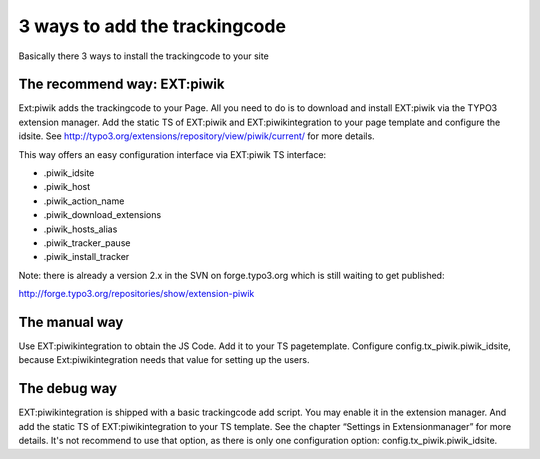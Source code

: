 ﻿

.. ==================================================
.. FOR YOUR INFORMATION
.. --------------------------------------------------
.. -*- coding: utf-8 -*- with BOM.

.. ==================================================
.. DEFINE SOME TEXTROLES
.. --------------------------------------------------
.. role::   underline
.. role::   typoscript(code)
.. role::   ts(typoscript)
   :class:  typoscript
.. role::   php(code)


3 ways to add the trackingcode
^^^^^^^^^^^^^^^^^^^^^^^^^^^^^^

Basically there 3 ways to install the trackingcode to your site


The recommend way: EXT:piwik
""""""""""""""""""""""""""""

Ext:piwik adds the trackingcode to your Page. All you need to do is to
download and install EXT:piwik via the TYPO3 extension manager. Add
the static TS of EXT:piwik and EXT:piwikintegration to your page
template and configure the idsite. See
`http://typo3.org/extensions/repository/view/piwik/current/
<http://typo3.org/extensions/repository/view/piwik/current/>`_ for
more details.

This way offers an easy configuration interface via EXT:piwik TS
interface:

- .piwik\_idsite

- .piwik\_host

- .piwik\_action\_name

- .piwik\_download\_extensions

- .piwik\_hosts\_alias

- .piwik\_tracker\_pause

- .piwik\_install\_tracker

Note: there is already a version 2.x in the SVN on forge.typo3.org
which is still waiting to get published:

http://forge.typo3.org/repositories/show/extension-piwik


The manual way
""""""""""""""

Use EXT:piwikintegration to obtain the JS Code. Add it to your TS
pagetemplate. Configure config.tx\_piwik.piwik\_idsite, because
Ext:piwikintegration needs that value for setting up the users.


The debug way
"""""""""""""

EXT:piwikintegration is shipped with a basic trackingcode add script.
You may enable it in the extension manager. And add the static TS of
EXT:piwikintegration to your TS template. See the chapter “Settings in
Extensionmanager” for more details. It's not recommend to use that
option, as there is only one configuration option:
config.tx\_piwik.piwik\_idsite.

